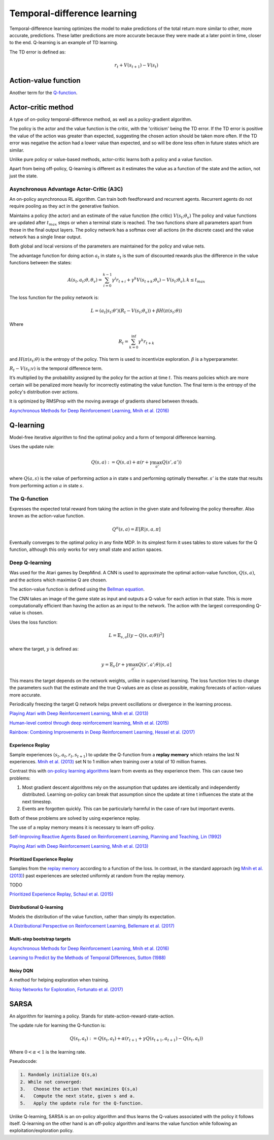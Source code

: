 """"""""""""""""""""""""""""""""""
Temporal-difference learning
""""""""""""""""""""""""""""""""""
Temporal-difference learning optimizes the model to make predictions of the total return more similar to other, more accurate, predictions. These latter predictions are more accurate because they were made at a later point in time, closer to the end. Q-learning is an example of TD learning. 

The TD error is defined as:

.. math::

    r_t+V(s_{t+1})-V(s_t)
    
Action-value function
-----------------------
Another term for the `Q-function <https://ml-compiled.readthedocs.io/en/latest/td.html#the-q-function>`_.

Actor-critic method
----------------------
A type of on-policy temporal-difference method, as well as a policy-gradient algorithm. 

The policy is the actor and the value function is the critic, with the 'criticism' being the TD error. If the TD error is positive the value of the action was greater than expected, suggesting the chosen action should be taken more often. If the TD error was negative the action had a lower value than expected, and so will be done less often in future states which are similar.

Unlike pure policy or value-based methods, actor-critic learns both a policy and a value function. 

Apart from being off-policy, Q-learning is different as it estimates the value as a function of the state and the action, not just the state.

Asynchronous Advantage Actor-Critic (A3C)
_____________________________________________
An on-policy asynchronous RL algorithm. Can train both feedforward and recurrent agents. Recurrent agents do not require pooling as they act in the generative fashion.

Maintains a policy (the actor) and an estimate of the value function (the critic) :math:`V(s_t;\theta_v)` The policy and value functions are updated after :math:`t_{max}` steps or when a terminal state is reached. The two functions share all parameters apart from those in the final output layers. The policy network has a softmax over all actions (in the discrete case) and the value network has a single linear output.

Both global and local versions of the parameters are maintained for the policy and value nets.

The advantage function for doing action :math:`a_t` in state :math:`s_t` is the sum of discounted rewards plus the difference in the value functions between the states:

.. math::

    A(s_t,a_t;\theta,\theta_v) = \sum_{i=0}^{k-1}\gamma^i r_{t+i} + \gamma^k V(s_{t+k};\theta_v)-V(s_t;\theta_v), k \leq t_{max}


The loss function for the policy network is:

.. math::

    L =(a_t|s_t;\theta')(R_t-V(s_t;\theta_v)) + \beta H(\pi(s_t;\theta)) 

Where

.. math::

    R_t=\sum_{k=0}^{\inf}\gamma^k r_{t+k}
    
and :math:`H(\pi(s_t;\theta)` is the entropy of the policy. This term is used to incentivize exploration. :math:`\beta` is a hyperparameter.

:math:`R_t-V(s_t;v)` is the temporal difference term. 

It’s multiplied by the probability assigned by the policy for the action at time :math:`t`. This means policies which are more certain will be penalized more heavily for incorrectly estimating the value function. The final term is the entropy of the policy's distribution over actions.

It is optimized by RMSProp with the moving average of gradients shared between threads.

`Asynchronous Methods for Deep Reinforcement Learning, Mnih et al. (2016) <https://arxiv.org/abs/1602.01783>`_

Q-learning
----------------
Model-free iterative algorithm to find the optimal policy and a form of temporal difference learning. 

Uses the update rule:

.. math::

    Q(s,a) := Q(s,a) + \alpha(r + \gamma \max_{a'}Q(s',a'))

where :math:`Q(a,s)` is the value of performing action a in state s and performing optimally thereafter. :math:`s'` is the state that results from performing action :math:`a` in state :math:`s`.

The Q-function
_________________
Expresses the expected total reward from taking the action in the given state and following the policy thereafter. Also known as the action-value function.

.. math::

    Q^\pi(s,a) = E[R|s,a,\pi]
    
Eventually converges to the optimal policy in any finite MDP. In its simplest form it uses tables to store values for the Q function, although this only works for very small state and action spaces.
    
Deep Q-learning
____________________
Was used for the Atari games by DeepMind. A CNN is used to approximate the optimal action-value function, :math:`Q(s,a)`, and the actions which maximise Q are chosen.

The action-value function is defined using the `Bellman equation <https://ml-compiled.readthedocs.io/en/latest/basics.html#bellman-equation>`_.

The CNN takes an image of the game state as input and outputs a Q-value for each action in that state. This is more computationally efficient than having the action as an input to the network. The action with the largest corresponding Q-value is chosen.

Uses the loss function:

.. math::

    L = \mathbb{E}_{s,a}[(y - Q(s,a;\theta))^2]

where the target, :math:`y` is defined as:

.. math::

    y = \mathbb{E}_{s'}[r + \gamma \max_{a'} Q(s',a';\theta)|s,a]

This means the target depends on the network weights, unlike in supervised learning. The loss function tries to change the parameters such that the estimate and the true Q-values are as close as possible, making forecasts of action-values more accurate.

Periodically freezing the target Q network helps prevent oscillations or divergence in the learning process.

`Playing Atari with Deep Reinforcement Learning, Mnih et al. (2013) <https://www.cs.toronto.edu/~vmnih/docs/dqn.pdf>`_

`Human-level control through deep reinforcement learning, Mnih et al. (2015) <https://www.nature.com/articles/nature14236>`_

`Rainbow: Combining Improvements in Deep Reinforcement Learning, Hessel et al. (2017) <https://arxiv.org/pdf/1710.02298.pdf>`_

Experience Replay
'''''''''''''''''''
Sample experiences :math:`(s_t, a_t, r_t, s_{t+1})` to update the Q-function from a **replay memory** which retains the last N experiences. `Mnih et al. (2013) <https://www.cs.toronto.edu/~vmnih/docs/dqn.pdf>`_ set N to 1 million when training over a total of 10 million frames.

Contrast this with `on-policy learning algorithms <https://ml-compiled.readthedocs.io/en/latest/rl_types_of_algorithms.html#on-policy-learning>`_ learn from events as they experience them. This can cause two problems:

1. Most gradient descent algorithms rely on the assumption that updates are identically and independently distributed. Learning on-policy can break that assumption since the update at time t influences the state at the next timestep.
2. Events are forgotten quickly. This can be particularly harmful in the case of rare but important events.

Both of these problems are solved by using experience replay.

The use of a replay memory means it is necessary to learn off-policy.

`Self-Improving Reactive Agents Based on Reinforcement Learning, Planning and Teaching, Lin (1992) <http://www.incompleteideas.net/lin-92.pdf>`_

`Playing Atari with Deep Reinforcement Learning, Mnih et al. (2013) <https://www.cs.toronto.edu/~vmnih/docs/dqn.pdf>`_

Prioritized Experience Replay
''''''''''''''''''''''''''''''''
Samples from the `replay memory <https://ml-compiled.readthedocs.io/en/latest/td.html#experience-replay>`_ according to a function of the loss. In contrast, in the standard approach (eg `Mnih et al. (2013) <https://www.cs.toronto.edu/~vmnih/docs/dqn.pdf>`_) past experiences are selected uniformly at random from the replay memory.

TODO

`Prioritized Experience Replay, Schaul et al. (2015) <https://arxiv.org/abs/1511.05952>`_

Distributional Q-learning
''''''''''''''''''''''''''''''
Models the distribution of the value function, rather than simply its expectation.

`A Distributional Perspective on Reinforcement Learning, Bellemare et al. (2017) <https://arxiv.org/abs/1707.06887>`_

Multi-step bootstrap targets
''''''''''''''''''''''''''''''

`Asynchronous Methods for Deep Reinforcement Learning, Mnih et al. (2016) <https://arxiv.org/abs/1602.01783>`_

`Learning to Predict by the Methods of Temporal Differences, Sutton (1988) <https://pdfs.semanticscholar.org/9c06/865e912788a6a51470724e087853d7269195.pdf>`_

Noisy DQN
'''''''''''
A method for helping exploration when training.

`Noisy Networks for Exploration, Fortunato et al. (2017) <https://arxiv.org/abs/1706.10295>`_

SARSA
-------
An algorithm for learning a policy. Stands for state-action-reward-state-action.

The update rule for learning the Q-function is:

.. math::

    Q(s_t,a_t) := Q(s_t,a_t) + \alpha (r_{t+1} + \gamma Q(s_{t+1},a_{t+1}) - Q(s_t,a_t)) 

Where :math:`0 < \alpha < 1` is the learning rate.

Pseudocode:

.. code-block:: none

      1. Randomly initialize Q(s,a)
      2. While not converged:
      3.   Choose the action that maximizes Q(s,a)
      4.   Compute the next state, given s and a.
      5.   Apply the update rule for the Q-function.
    
Unlike Q-learning, SARSA is an on-policy algorithm and thus learns the Q-values associated with the policy it follows itself. Q-learning on the other hand is an off-policy algorithm and learns the value function while following an exploitation/exploration policy. 

